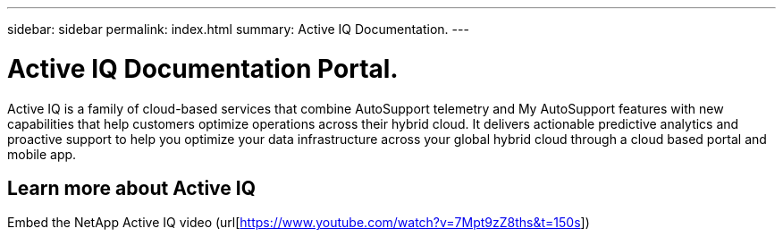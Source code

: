 ---
sidebar: sidebar
permalink: index.html
summary: Active IQ Documentation.
---

= Active IQ Documentation Portal.
:hardbreaks:
:nofooter:
:icons: font
:linkattrs:
:imagesdir: ./media/

Active IQ is a family of cloud-based services that combine AutoSupport telemetry and My AutoSupport features with new capabilities that help customers optimize operations across their hybrid cloud. It delivers actionable predictive analytics and proactive support to help you optimize your data infrastructure across your global hybrid cloud through a cloud based portal and mobile app.

== Learn more about Active IQ

Embed the NetApp Active IQ video (url[https://www.youtube.com/watch?v=7Mpt9zZ8ths&t=150s])
